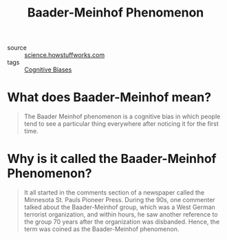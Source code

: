 #+TITLE: Baader-Meinhof Phenomenon

- source :: [[https://science.howstuffworks.com/life/inside-the-mind/human-brain/baader-meinhof-phenomenon.htm][science.howstuffworks.com]]
- tags :: [[file:cognitive-biases.org][Cognitive Biases]]

* What does Baader-Meinhof mean?
#+BEGIN_QUOTE
The Baader Meinhof phenomenon is a cognitive bias in which people tend to see a particular thing everywhere after noticing it for the first time.
#+END_QUOTE

* Why is it called the Baader-Meinhof Phenomenon?
#+BEGIN_QUOTE
It all started in the comments section of a newspaper called the Minnesota St. Pauls Pioneer Press. During the 90s, one commenter talked about the Baader-Meinhof group, which was a West German terrorist organization, and within hours, he saw another reference to the group 70 years after the organization was disbanded. Hence, the term was coined as the Baader-Meinhof phenomenon.
#+END_QUOTE
